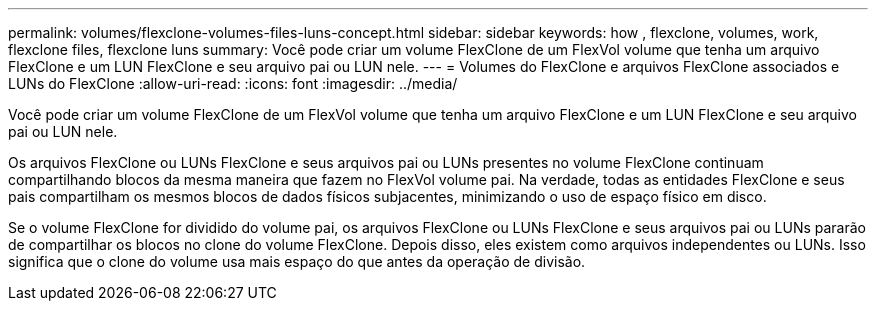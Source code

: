 ---
permalink: volumes/flexclone-volumes-files-luns-concept.html 
sidebar: sidebar 
keywords: how , flexclone, volumes, work, flexclone files, flexclone luns 
summary: Você pode criar um volume FlexClone de um FlexVol volume que tenha um arquivo FlexClone e um LUN FlexClone e seu arquivo pai ou LUN nele. 
---
= Volumes do FlexClone e arquivos FlexClone associados e LUNs do FlexClone
:allow-uri-read: 
:icons: font
:imagesdir: ../media/


[role="lead"]
Você pode criar um volume FlexClone de um FlexVol volume que tenha um arquivo FlexClone e um LUN FlexClone e seu arquivo pai ou LUN nele.

Os arquivos FlexClone ou LUNs FlexClone e seus arquivos pai ou LUNs presentes no volume FlexClone continuam compartilhando blocos da mesma maneira que fazem no FlexVol volume pai. Na verdade, todas as entidades FlexClone e seus pais compartilham os mesmos blocos de dados físicos subjacentes, minimizando o uso de espaço físico em disco.

Se o volume FlexClone for dividido do volume pai, os arquivos FlexClone ou LUNs FlexClone e seus arquivos pai ou LUNs pararão de compartilhar os blocos no clone do volume FlexClone. Depois disso, eles existem como arquivos independentes ou LUNs. Isso significa que o clone do volume usa mais espaço do que antes da operação de divisão.
